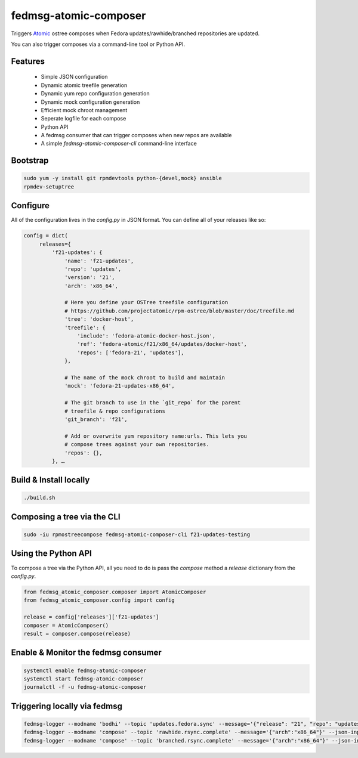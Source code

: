 fedmsg-atomic-composer
======================

Triggers `Atomic <http://projectatomic.io>`_ ostree composes when Fedora
updates/rawhide/branched repositories are updated.

You can also trigger composes via a command-line tool or Python API.

Features
--------

 * Simple JSON configuration
 * Dynamic atomic treefile generation
 * Dynamic yum repo configuration generation
 * Dynamic mock configuration generation
 * Efficient mock chroot management
 * Seperate logfile for each compose
 * Python API
 * A fedmsg consumer that can trigger composes when new repos are available
 * A simple `fedmsg-atomic-composer-cli` command-line interface

Bootstrap
---------

.. code-block::

   sudo yum -y install git rpmdevtools python-{devel,mock} ansible
   rpmdev-setuptree


Configure
---------

All of the configuration lives in the `config.py` in JSON format. You can
define all of your releases like so:

.. code-block:: bash

   config = dict(
        releases={
            'f21-updates': {
                'name': 'f21-updates',
                'repo': 'updates',
                'version': '21',
                'arch': 'x86_64',

                # Here you define your OSTree treefile configuration
                # https://github.com/projectatomic/rpm-ostree/blob/master/doc/treefile.md
                'tree': 'docker-host',
                'treefile': {
                    'include': 'fedora-atomic-docker-host.json',
                    'ref': 'fedora-atomic/f21/x86_64/updates/docker-host',
                    'repos': ['fedora-21', 'updates'],
                },

                # The name of the mock chroot to build and maintain
                'mock': 'fedora-21-updates-x86_64',

                # The git branch to use in the `git_repo` for the parent
                # treefile & repo configurations
                'git_branch': 'f21',

                # Add or overwrite yum repository name:urls. This lets you
                # compose trees against your own repositories.
                'repos': {},
            }, …

Build & Install locally
-----------------------

.. code-block:: bash

   ./build.sh


Composing a tree via the CLI
----------------------------

.. code-block:: bash

   sudo -iu rpmostreecompose fedmsg-atomic-composer-cli f21-updates-testing


Using the Python API
--------------------

To compose a tree via the Python API, all you need to do is pass the
`compose` method a `release` dictionary from the `config.py`.

.. code-block:: python

   from fedmsg_atomic_composer.composer import AtomicComposer
   from fedmsg_atomic_composer.config import config

   release = config['releases']['f21-updates']
   composer = AtomicComposer()
   result = composer.compose(release)


Enable & Monitor the fedmsg consumer
------------------------------------

.. code-block:: bash

   systemctl enable fedmsg-atomic-composer
   systemctl start fedmsg-atomic-composer
   journalctl -f -u fedmsg-atomic-composer

Triggering locally via fedmsg
-----------------------------

.. code-block:: bash

   fedmsg-logger --modname 'bodhi' --topic 'updates.fedora.sync' --message='{"release": "21", "repo": "updates"}' --json-input
   fedmsg-logger --modname 'compose' --topic 'rawhide.rsync.complete' --message='{"arch":"x86_64"}' --json-input
   fedmsg-logger --modname 'compose' --topic 'branched.rsync.complete' --message='{"arch":"x86_64"}' --json-input
